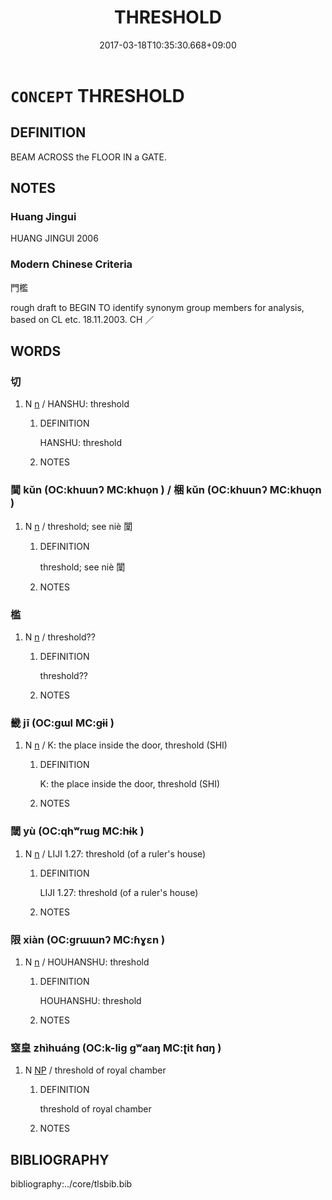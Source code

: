 # -*- mode: mandoku-tls-view -*-
#+TITLE: THRESHOLD
#+DATE: 2017-03-18T10:35:30.668+09:00        
#+STARTUP: content
* =CONCEPT= THRESHOLD
:PROPERTIES:
:CUSTOM_ID: uuid-e0c9c25d-b6e0-4f6f-8937-8c3895464d61
:SYNONYM+:  DOORSTEP
:SYNONYM+:  DOORWAY
:SYNONYM+:  ENTRANCE
:SYNONYM+:  ENTRY
:SYNONYM+:  DOOR
:SYNONYM+:  GATE
:SYNONYM+:  GATEWAY
:SYNONYM+:  PORTAL
:SYNONYM+:  DOORSILL
:TR_ZH: 門檻
:END:
** DEFINITION

BEAM ACROSS the FLOOR IN a GATE.

** NOTES

*** Huang Jingui
HUANG JINGUI 2006

*** Modern Chinese Criteria
門檻

rough draft to BEGIN TO identify synonym group members for analysis, based on CL etc. 18.11.2003. CH ／

** WORDS
   :PROPERTIES:
   :VISIBILITY: children
   :END:
*** 切 
:PROPERTIES:
:CUSTOM_ID: uuid-de885c6f-3fed-4ef3-9e9d-c5fb708badea
:Char+: 切(18,2/4) 
:END: 
**** N [[tls:syn-func::#uuid-8717712d-14a4-4ae2-be7a-6e18e61d929b][n]] / HANSHU: threshold
:PROPERTIES:
:CUSTOM_ID: uuid-fedce359-1286-4654-9354-3c56599ecd7c
:WARRING-STATES-CURRENCY: 2
:END:
****** DEFINITION

HANSHU: threshold

****** NOTES

*** 閫 kǔn (OC:khuunʔ MC:khuo̝n ) / 梱 kǔn (OC:khuunʔ MC:khuo̝n )
:PROPERTIES:
:CUSTOM_ID: uuid-1cdf7f0e-0585-44b0-ac66-17dff4a524bd
:Char+: 閫(169,7/15) 
:Char+: 梱(75,7/11) 
:GY_IDS+: uuid-8b153075-1f40-4f8f-9f81-85a89006a829
:PY+: kǔn     
:OC+: khuunʔ     
:MC+: khuo̝n     
:GY_IDS+: uuid-7196943c-5fea-42c9-bb14-a4d4ccd00f89
:PY+: kǔn     
:OC+: khuunʔ     
:MC+: khuo̝n     
:END: 
**** N [[tls:syn-func::#uuid-8717712d-14a4-4ae2-be7a-6e18e61d929b][n]] / threshold; see niè 闑
:PROPERTIES:
:CUSTOM_ID: uuid-767ee9be-dd9d-4756-a95c-cc98e7fb73db
:WARRING-STATES-CURRENCY: 3
:END:
****** DEFINITION

threshold; see niè 闑

****** NOTES

*** 槛 
:PROPERTIES:
:CUSTOM_ID: uuid-0936dd9a-0a7f-447e-88a6-6a2ff45ebfb4
:Char+: 槛(75,10/14) 
:END: 
**** N [[tls:syn-func::#uuid-8717712d-14a4-4ae2-be7a-6e18e61d929b][n]] / threshold??
:PROPERTIES:
:CUSTOM_ID: uuid-7d860c0c-eec3-4afa-b927-b80ff7736942
:END:
****** DEFINITION

threshold??

****** NOTES

*** 畿 jī (OC:ɡɯl MC:gɨi )
:PROPERTIES:
:CUSTOM_ID: uuid-ad2ebe2b-f99d-4ec2-a57c-cae0f551f250
:Char+: 畿(102,10/15) 
:GY_IDS+: uuid-c64275c5-3f2b-41d3-a0c6-1a79a752e152
:PY+: jī     
:OC+: ɡɯl     
:MC+: gɨi     
:END: 
**** N [[tls:syn-func::#uuid-8717712d-14a4-4ae2-be7a-6e18e61d929b][n]] / K: the place inside the door, threshold (SHI)
:PROPERTIES:
:CUSTOM_ID: uuid-5debae00-85e4-4a3f-a7b1-dd98c046083d
:REGISTER: 3
:WARRING-STATES-CURRENCY: 2
:END:
****** DEFINITION

K: the place inside the door, threshold (SHI)

****** NOTES

*** 閾 yù (OC:qhʷrɯɡ MC:hɨk )
:PROPERTIES:
:CUSTOM_ID: uuid-4ef96992-1336-4555-a1ee-06ba4d1b409d
:Char+: 閾(169,8/16) 
:GY_IDS+: uuid-ce4670ff-160d-4433-b3b3-e1bf1df24ad7
:PY+: yù     
:OC+: qhʷrɯɡ     
:MC+: hɨk     
:END: 
**** N [[tls:syn-func::#uuid-8717712d-14a4-4ae2-be7a-6e18e61d929b][n]] / LIJI 1.27: threshold (of a ruler's house)
:PROPERTIES:
:CUSTOM_ID: uuid-86992275-397f-490c-af6f-d11a62357ac9
:WARRING-STATES-CURRENCY: 2
:END:
****** DEFINITION

LIJI 1.27: threshold (of a ruler's house)

****** NOTES

*** 限 xiàn (OC:ɡrɯɯnʔ MC:ɦɣɛn )
:PROPERTIES:
:CUSTOM_ID: uuid-5ffdb17c-deca-42fa-b59e-6745022f4ff3
:Char+: 限(170,6/9) 
:GY_IDS+: uuid-bb862897-05f8-45ef-acd4-9d17b05d33a6
:PY+: xiàn     
:OC+: ɡrɯɯnʔ     
:MC+: ɦɣɛn     
:END: 
**** N [[tls:syn-func::#uuid-8717712d-14a4-4ae2-be7a-6e18e61d929b][n]] / HOUHANSHU: threshold
:PROPERTIES:
:CUSTOM_ID: uuid-6029df68-909d-440b-aaf9-44edb1f3fbea
:WARRING-STATES-CURRENCY: 2
:END:
****** DEFINITION

HOUHANSHU: threshold

****** NOTES

*** 窒皇 zhìhuáng (OC:k-liɡ ɡʷaaŋ MC:ʈit ɦɑŋ )
:PROPERTIES:
:CUSTOM_ID: uuid-a32a22bb-1b75-45b5-aa57-42774a74c2fd
:Char+: 窒(116,6/11) 皇(106,4/9) 
:GY_IDS+: uuid-c1d75adf-b999-4ae9-9ae1-4a5c4b6b8385 uuid-d9c056c5-eb3d-4ac0-a0aa-be11ca2c1976
:PY+: zhì huáng    
:OC+: k-liɡ ɡʷaaŋ    
:MC+: ʈit ɦɑŋ    
:END: 
**** N [[tls:syn-func::#uuid-a8e89bab-49e1-4426-b230-0ec7887fd8b4][NP]] / threshold of royal chamber
:PROPERTIES:
:CUSTOM_ID: uuid-8fa6b6e1-a736-4c81-8727-cd548c74f2b4
:END:
****** DEFINITION

threshold of royal chamber

****** NOTES

** BIBLIOGRAPHY
bibliography:../core/tlsbib.bib
